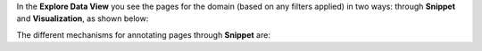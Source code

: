 In the **Explore Data View** you see the pages for the domain (based on any filters applied) in two ways: through **Snippet** and **Visualization**, as shown below:

.. image:: figures/explore_data_view.png
   :width: 800px
   :align: center
   :height: 400px
   :alt: alternate text

The different mechanisms for annotating pages through  **Snippet** are:
